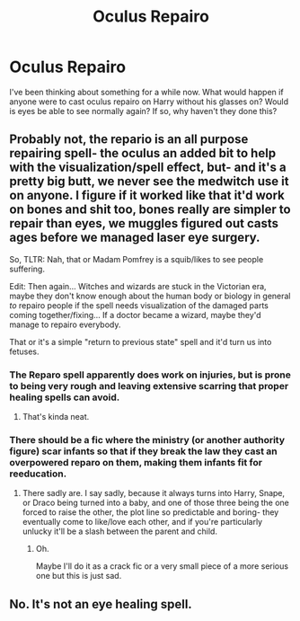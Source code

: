 #+TITLE: Oculus Repairo

* Oculus Repairo
:PROPERTIES:
:Author: TheSpicySpooner
:Score: 2
:DateUnix: 1523292511.0
:DateShort: 2018-Apr-09
:END:
I've been thinking about something for a while now. What would happen if anyone were to cast oculus repairo on Harry without his glasses on? Would is eyes be able to see normally again? If so, why haven't they done this?


** Probably not, the repario is an all purpose repairing spell- the oculus an added bit to help with the visualization/spell effect, but- and it's a pretty big butt, we never see the medwitch use it on anyone. I figure if it worked like that it'd work on bones and shit too, bones really are simpler to repair than eyes, we muggles figured out casts ages before we managed laser eye surgery.

So, TLTR: Nah, that or Madam Pomfrey is a squib/likes to see people suffering.

Edit: Then again... Witches and wizards are stuck in the Victorian era, maybe they don't know enough about the human body or biology in general /to/ repairo people if the spell needs visualization of the damaged parts coming together/fixing... If a doctor became a wizard, maybe they'd manage to repairo everybody.

That or it's a simple "return to previous state" spell and it'd turn us into fetuses.
:PROPERTIES:
:Score: 8
:DateUnix: 1523292691.0
:DateShort: 2018-Apr-09
:END:

*** The Reparo spell apparently does work on injuries, but is prone to being very rough and leaving extensive scarring that proper healing spells can avoid.
:PROPERTIES:
:Author: MindForgedManacle
:Score: 5
:DateUnix: 1523294537.0
:DateShort: 2018-Apr-09
:END:

**** That's kinda neat.
:PROPERTIES:
:Author: AutumnSouls
:Score: 1
:DateUnix: 1523295776.0
:DateShort: 2018-Apr-09
:END:


*** There should be a fic where the ministry (or another authority figure) scar infants so that if they break the law they cast an overpowered reparo on them, making them infants fit for reeducation.
:PROPERTIES:
:Author: Lenrivk
:Score: 3
:DateUnix: 1523355760.0
:DateShort: 2018-Apr-10
:END:

**** There sadly are. I say sadly, because it always turns into Harry, Snape, or Draco being turned into a baby, and one of those three being the one forced to raise the other, the plot line so predictable and boring- they eventually come to like/love each other, and if you're particularly unlucky it'll be a slash between the parent and child.
:PROPERTIES:
:Score: 1
:DateUnix: 1523356461.0
:DateShort: 2018-Apr-10
:END:

***** Oh.

Maybe I'll do it as a crack fic or a very small piece of a more serious one but this is just sad.
:PROPERTIES:
:Author: Lenrivk
:Score: 2
:DateUnix: 1523356696.0
:DateShort: 2018-Apr-10
:END:


** No. It's not an eye healing spell.
:PROPERTIES:
:Author: TheVoteMote
:Score: 1
:DateUnix: 1523443057.0
:DateShort: 2018-Apr-11
:END:
